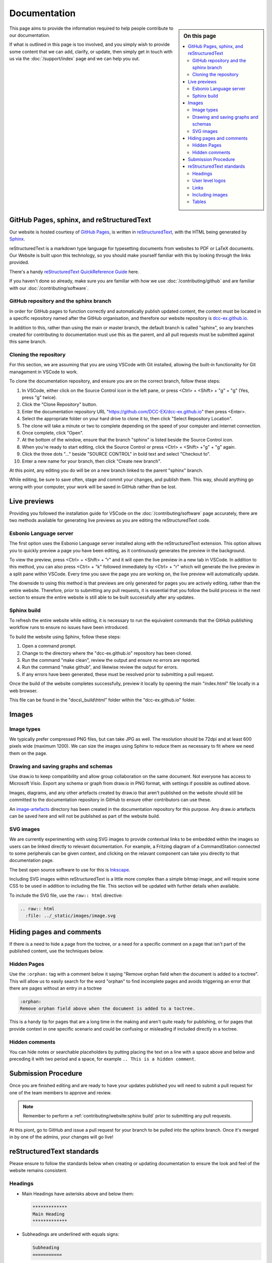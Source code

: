 **************
Documentation
**************

.. sidebar:: On this page

   .. contents:: 
      :depth: 2
      :local:

This page aims to provide the information required to help people contribute to our documentation.

If what is outlined in this page is too involved, and you simply wish to provide some content that we can add, clarify, or update, then simply get in touch with us via the :doc:`/support/index` page and we can help you out.

GitHub Pages, sphinx, and reStructuredText
===========================================

Our website is hosted courtesy of `GitHub Pages <https://pages.github.com/>`_, is written in `reStructuredText <https://docutils.sourceforge.io/rst.html>`_, with the HTML being generated by `Sphinx <https://www.sphinx-doc.org/en/master/usage/restructuredtext/basics.html>`_.

reStructuredText is a markdown type language for typesetting documents from websites to PDF or LaTeX documents. Our Website is built upon this technology, so you should make yourself familiar with this by looking through the links provided.

There's a handy `reStructuredText QuickReference Guide <https://docutils.sourceforge.io/docs/user/rst/quickref.html>`_ here.

If you haven't done so already, make sure you are familiar with how we use :doc:`/contributing/github` and are familiar with our :doc:`/contributing/software`.

GitHub repository and the sphinx branch
________________________________________

In order for GitHub pages to function correctly and automatically publish updated content, the content must be located in a specific repository named after the GitHub organisation, and therefore our website repository is `dcc-ex.github.io <https://github.com/DCC-EX/dcc-ex.github.io>`_.

In addition to this, rather than using the main or master branch, the default branch is called "sphinx", so any branches created for contributing to documentation must use this as the parent, and all pull requests must be submitted against this same branch.

Cloning the repository
_______________________

For this section, we are assuming that you are using VSCode with Git installed, allowing the built-in functionality for Git management in VSCode to work.

To clone the documentation repository, and ensure you are on the correct branch, follow these steps:

1. In VSCode, either click on the Source Control icon in the left pane, or press <Ctrl> + <Shift> + "g" + "g" (Yes, press "g" twice).
2. Click the "Clone Repository" button.
3. Enter the documentation repository URL "https://github.com/DCC-EX/dcc-ex.github.io" then press <Enter>.
4. Select the appropriate folder on your hard drive to clone it to, then click "Select Repository Location".
5. The clone will take a minute or two to complete depending on the speed of your computer and internet connection.
6. Once complete, click "Open".
7. At the bottom of the window, ensure that the branch "sphinx" is listed beside the Source Control icon.
8. When you're ready to start editing, click the Source Control or press <Ctrl> + <Shift> +"g" + "g" again.
9. Click the three dots "..." beside "SOURCE CONTROL" in bold text and select "Checkout to".
10. Enter a new name for your branch, then click "Create new branch".

At this point, any editing you do will be on a new branch linked to the parent "sphinx" branch.

While editing, be sure to save often, stage and commit your changes, and publish them. This way, should anything go wrong with your computer, your work will be saved in GitHub rather than be lost.

Live previews
==============

Providing you followed the installation guide for VSCode on the :doc:`/contributing/software` page accurately, there are two methods available for generating live previews as you are editing the reStructuredText code.

Esbonio Language server
________________________

The first option uses the Esbonio Language server installed along with the reStructuredText extension. This option allows you to quickly preview a page you have been editing, as it continuously generates the preview in the background.

To view the preview, press <Ctrl> + <Shift> + "r" and it will open the live preview in a new tab in VSCode. In addition to this method, you can also press <Ctrl> + "k" followed immediately by <Ctrl> + "r" which will generate the live preview in a split pane within VSCode. Every time you save the page you are working on, the live preview will automatically update.

The downside to using this method is that previews are only generated for pages you are actively editing, rather than the entire website. Therefore, prior to submitting any pull requests, it is essential that you follow the build process in the next section to ensure the entire website is still able to be built successfully after any updates.

Sphinx build
_____________

To refresh the entire website while editing, it is necessary to run the equivalent commands that the GitHub publishing workflow runs to ensure no issues have been introduced.

To build the website using Sphinx, follow these steps:

1. Open a command prompt.
2. Change to the directory where the "dcc-ex.github.io" repository has been cloned.
3. Run the command "make clean", review the output and ensure no errors are reported.
4. Run the command "make github", and likewise review the output for errors.
5. If any errors have been generated, these must be resolved prior to submitting a pull request.

Once the build of the website completes successfully, preview it locally by opening the main "index.html" file locally in a web browser.

This file can be found in the "docs\\_build\\html" folder within the "dcc-ex.github.io" folder.

Images
=======

Image types
____________

We typically prefer compressed PNG files, but can take JPG as well. The resolution should be 72dpi and at least 600 pixels wide (maximum 1200). We can size the images using Sphinx to reduce them as necessary to fit where we need them on the page.

Drawing and saving graphs and schemas
______________________________________

Use draw.io to keep compatibility and allow group collaboration on the same document. Not everyone has access to Microsoft Visio. Export any schema or graph from draw.io in PNG format, with settings if possible as outlined above.

Images, diagrams, and any other artefacts created by draw.io that aren't published on the website should still be committed to the documentation repository in GitHub to ensure other contributors can use these.

An `image-artefacts <https://github.com/DCC-EX/dcc-ex.github.io/tree/sphinx/image-artefacts/>`_ directory has been created in the documentation repository for this purpose. Any draw.io artefacts can be saved here and will not be published as part of the website build.

SVG images
___________

We are currently experimenting with using SVG images to provide contextual links to be embedded within the images so users can be linked directly to relevant documentation. For example, a Fritzing diagram of a CommandStation connected to some peripherals can be given context, and clicking on the relavant component can take you directly to that documentation page.

The best open source software to use for this is `Inkscape <https://inkscape.org/>`_.

Including SVG images within reStructuredText is a little more complex than a simple bitmap image, and will require some CSS to be used in addition to including the file. This section will be updated with further details when available.

To include the SVG file, use the ``raw:: html`` directive:

.. code-block:: 

  .. raw:: html
    :file: ../_static/images/image.svg

Hiding pages and comments
==========================

If there is a need to hide a page from the toctree, or a need for a specific comment on a page that isn't part of the published content, use the techniques below.

Hidden Pages
_____________

Use the ``:orphan:`` tag with a comment below it saying "Remove orphan field when the document is added to a toctree". This will allow us to easily search for the word "orphan" to find incomplete pages and avoids triggering an error that there are pages without an entry in a toctree

.. code-block:: 

  :orphan:
  Remove orphan field above when the document is added to a toctree.

This is a handy tip for pages that are a long time in the making and aren't quite ready for publishing, or for pages that provide context in one specific scenario and could be confusing or misleading if included directly in a toctree.

Hidden comments
________________

You can hide notes or searchable placeholders by putting placing the text on a line with a space above and below and preceding it with two period and a space, for example ``.. This is a hidden comment``.

Submission Procedure
=====================

Once you are finished editing and are ready to have your updates published you will need to submit a pull request for one of the team members to approve and review.

.. note:: 

  Remember to perform a :ref:`contributing/website:sphinx build` prior to submitting any pull requests.

At this piont, go to GitHub and issue a pull request for your branch to be pulled into the sphinx branch. Once it's merged in by one of the admins, your changes will go live!

reStructuredText standards
===========================

Please ensure to follow the standards below when creating or updating documentation to ensure the look and feel of the website remains consistent.

.. highlight:: rst

Headings
_________

* Main Headings have asterisks above and below them:

  .. code-block:: 

    *************
    Main Heading
    *************

* Subheadings are underlined with equals signs:

  .. code-block:: 

    Subheading
    ===========

* The next level is underlined with underscores:

  .. code-block:: 

    Next level
    ___________

* And the next level is underlined with carets:

  .. code-block:: 

    Next level
    ^^^^^^^^^^^

* The last one we use is underlined with tildes:

  .. code-block:: 

    Last level
    ~~~~~~~~~~~

All heading underlines and overlines must be at least as long as the text of the heading, however it's recommended to make them one character longer.

User level logos
_________________

On our :doc:`/get-started/levels` page, we refer to Conductor, Tinkerer, and Engineer level users, and where possible, we should be using these logos to help users understand what level the documentation is targeted at.

There are two types of logos available, one suitable for callouts or panels which are simply a square graphic, and one suitable for page headings that contains the graphic and the text.

Graphic logos for callouts/panels:

.. image:: ../_static/images/conductor.png
    :alt: Conductor Level
    :scale: 40%
  
.. image:: ../_static/images/tinkerer.png
    :alt: Tinkerer Level
    :scale: 40%

.. image:: ../_static/images/engineer.png
    :alt: Tinkerer Level
    :scale: 40%

Graphic and text logos for page headings:

.. image:: ../_static/images/conductor-level.png
    :alt: Conductor Level
    :scale: 40%
  
.. image:: ../_static/images/tinkerer-level.png
    :alt: Tinkerer Level
    :scale: 40%

.. image:: ../_static/images/engineer-level.png
    :alt: Tinkerer Level
    :scale: 40%

Here's an example for a Conductor level page heading graphic:

.. code-block:: 

  .. image:: ../_static/images/conductor-level.png
    :alt: Conductor Level 
    :scale: 40%

Refer to :ref:`contributing/website:images` below for details on how to include images, and set the scale as appropriate. A good example of the use of the different types of logos is the Turntable-EX :doc:`/turntable-ex/turntable-ex` page.

Links
______

Internal
^^^^^^^^^

Sphinx cross-references are used for internal links. This ensures they are
correct and by default will use the destination heading text as the link text.

To link to a page use ``:doc:``:

.. admonition:: Example

  ::

    :doc:`/reference/hardware/motor-boards`

  :doc:`/reference/hardware/motor-boards`

The document name is a relative or absolute (within the documentation) file
path, without the .rst suffix.

To link to a position within a page use ``:ref:``. A reST label can be used as
the reference, but on the DCC++EX website headings are made available to use as
references:

.. admonition:: Example

  ::

    :ref:`advanced-setup/motor-board-config:Configure Using the Installer`

  :ref:`advanced-setup/motor-board-config:Configure Using the Installer`

The reference is the full name of the document (the absolute path without
a leading /), a colon, and the section heading. The full name must be used
even when referring to headings in the same source file.

Alternative text can be used for the link:

.. admonition:: Example

  ::

    :ref:`WiFi configuration <advanced-setup/supported-microcontrollers/wifi-mega:Short Version of Network Setup>`

  :ref:`WiFi configuration <advanced-setup/supported-microcontrollers/wifi-mega:Short Version of Network Setup>`

External
^^^^^^^^^

For URLs that are shown, just use the URL:

.. admonition:: Example

    ::

        https://dcc-ex.com/index.html

    https://dcc-ex.com/index.html

To show link text instead of the URL:

.. admonition:: Example

    ::

        `TrainBoard Thread <https://www.trainboard.com/highball/index.php?threads/dcc-voltage-and-n-scale-locomotives.56342/>`_

    `TrainBoard Thread <https://www.trainboard.com/highball/index.php?threads/dcc-voltage-and-n-scale-locomotives.56342/>`_

For better accessibility, and generally clearer content, use `strong link text <https://developer.mozilla.org/en-US/docs/Web/HTML/Element/a#accessibility>`_.

If the link will be used multiple times, or to keep the URL separate in the
source file, define a target:

.. admonition:: Example

    ::

        Link to the `DCC++EX home page`_.

        .. _DCC++EX home page: https://dcc-ex.com/index.html

    Link to the `DCC++EX home page <https://dcc-ex.com/index.html>`_.

Downloads
^^^^^^^^^^

Download buttons are created using the ``dcclink`` class, added using the
``.. rst-class::`` directive:

.. admonition:: Example

    ::

        .. rst-class:: dcclink

           `Official Release page <https://github.com/DCC-EX/CommandStation-EX/releases>`_

    .. rst-class:: dcclink

       `Official Release page <https://github.com/DCC-EX/CommandStation-EX/releases>`_

Including images
_________________

Include images with the ``.. image::`` and ``.. figure::`` directives. Horizontal positioning using the ``:align:`` option needs a bit of care.

Where possible e.g. if just presenting a single image, either don't use it, or choose ``:align: center``.

``:align: left`` (or right) allows multiple images to be shown on the same line (if the browser window is wide enough), or text to flow around the image. You may have to cancel this behaviour for the next content yourself.

A single ``|`` adds an additional blank line before the next paragraph in the output; before a heading, or if a blank line is not wanted use ``.. rst-class:: clearer``.

Use a figure when including a caption. Sphinx will automatically number the figure. Add a ``:name:`` option to be able to refer to the figure in the text using ``:numref:`<figure name>```.

Tables
_______

There are two recommended table types to use within our website.

The recommended option for tables that have CSS controlled formatting and are relatively easy to update, use the ``list-table`` reStructuredText directive.

.. code-block:: 

  .. list-table::
    :widths: auto
    :header-rows: 1
    :class: command-table

    * - Heading 1
      - Heading 2
      - Heading 3
    * - Row 1 column 1
      - Row 1 column 2
      - Row 1 column 3
    * - Row 2 column 1
      - Row 2 column 2
      - Row 2 column 3
    * - Row 3 column 1
      - Row 3 column 2
      - Row 3 column 3

This will render a table like this:

.. list-table::
    :widths: auto
    :header-rows: 1
    :class: command-table

    * - Heading 1
      - Heading 2
      - Heading 3
    * - Row 1 column 1
      - Row 1 column 2
      - Row 1 column 3
    * - Row 2 column 1
      - Row 2 column 2
      - Row 2 column 3
    * - Row 3 column 1
      - Row 3 column 2
      - Row 3 column 3

Alternatively, for simple tables that don't require specific formatting and aren't updated often, you can use the simple markdown style.

.. code-block:: 

  +----------------+----------------+----------------+
  | Heading 1      | Heading 2      | Heading 3      |
  +================+================+================+
  | Row 1 column 1 | Row 1 column 2 | Row 1 column 3 |
  +----------------+----------------+----------------+
  | Row 2 column 1 | Row 2 column 2 | Row 2 column 3 |
  +----------------+----------------+----------------+
  | Row 3 column 1 | Row 3 column 2 | Row 3 column 3 |
  +----------------+----------------+----------------+

This will render a table like this:

+----------------+----------------+----------------+
| Heading 1      | Heading 2      | Heading 3      |
+================+================+================+
| Row 1 column 1 | Row 1 column 2 | Row 1 column 3 |
+----------------+----------------+----------------+
| Row 2 column 1 | Row 2 column 2 | Row 2 column 3 |
+----------------+----------------+----------------+
| Row 3 column 1 | Row 3 column 2 | Row 3 column 3 |
+----------------+----------------+----------------+

Note that while these tables look very similar, adding and editing the markdown style table becomes quite cumbersome compared with ``list-table``.
